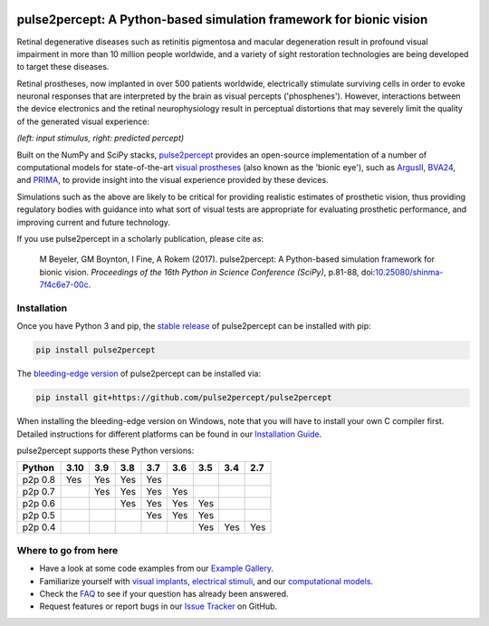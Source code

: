 .. image:: https://img.shields.io/badge/DOI-10.25080/shinma--7f4c6e7--00c-blue
   :target: https://doi.org/10.25080/shinma-7f4c6e7-00c
   :alt: DOI

.. image:: https://img.shields.io/badge/License-BSD%203--Clause-blue.svg
   :target: https://github.com/pulse2percept/pulse2percept/blob/master/LICENSE
   :alt: BSD 3-clause

.. image:: https://img.shields.io/pypi/v/pulse2percept.svg
   :target: https://pypi.org/project/pulse2percept
   :alt: PyPI

.. image:: https://github.com/pulse2percept/pulse2percept/workflows/build/badge.svg
   :target: https://github.com/pulse2percept/pulse2percept/actions
   :alt: build

.. image:: https://img.shields.io/github/forks/pulse2percept/pulse2percept?style=social
   :target: https://github.com/pulse2percept/pulse2percept/network/members
   :alt: GitHub forks

.. image:: https://img.shields.io/github/stars/pulse2percept/pulse2percept?style=social
   :target: https://github.com/pulse2percept/pulse2percept/stargazers
   :alt: GitHub stars

====================================================================
pulse2percept: A Python-based simulation framework for bionic vision
====================================================================

Retinal degenerative diseases such as retinitis pigmentosa and macular degeneration
result in profound visual impairment in more than 10 million people worldwide, and a variety
of sight restoration technologies are being developed to target these diseases.

Retinal prostheses, now implanted in over 500 patients worldwide, electrically
stimulate surviving cells in order to evoke neuronal responses that are
interpreted by the brain as visual percepts ('phosphenes').
However, interactions between the device electronics and the retinal
neurophysiology result in perceptual distortions that may severely limit the
quality of the generated visual experience:

.. image:: https://raw.githubusercontent.com/pulse2percept/pulse2percept/master/doc/_static/boston-train-combined.gif
   :align: center
   :alt: Input stimulus and predicted percept

*(left: input stimulus, right: predicted percept)*

Built on the NumPy and SciPy stacks, `pulse2percept`_ provides an open-source
implementation of a number of computational models for state-of-the-art
`visual prostheses`_ (also known as the 'bionic eye'),
such as `ArgusII`_, `BVA24`_, and `PRIMA`_, to provide insight into the
visual experience provided by these devices.

.. _pulse2percept: https://github.com/pulse2percept/pulse2percept
.. _visual prostheses: https://en.wikipedia.org/wiki/Visual_prosthesis
.. _ArgusII: https://www.secondsight.com/discover-argus
.. _BVA24: https://bionicvis.com/products-technology
.. _PRIMA: https://www.pixium-vision.com/prima-bionic-vision-system

Simulations such as the above are likely to be critical for providing realistic
estimates of prosthetic vision, thus providing regulatory bodies with guidance
into  what sort of visual tests are appropriate for evaluating prosthetic
performance, and improving current and future technology.

If you use pulse2percept in a scholarly publication, please cite as:

.. epigraph::

    M Beyeler, GM Boynton, I Fine, A Rokem (2017). pulse2percept: A
    Python-based simulation framework for bionic vision. *Proceedings of the
    16th Python in Science Conference (SciPy)*, p.81-88,
    doi:`10.25080/shinma-7f4c6e7-00c <https://doi.org/10.25080/shinma-7f4c6e7-00c>`_.

Installation
============

Once you have Python 3 and pip, the `stable release`_ of pulse2percept
can be installed with pip:

.. code-block:: bash

    pip install pulse2percept

The `bleeding-edge version`_ of pulse2percept can be installed via:

.. code-block:: bash

    pip install git+https://github.com/pulse2percept/pulse2percept

.. _stable release: https://pulse2percept.readthedocs.io/en/stable/index.html
.. _bleeding-edge version: https://pulse2percept.readthedocs.io/en/latest/index.html

When installing the bleeding-edge version on Windows, note that you will have
to install your own C compiler first.
Detailed instructions for different platforms can be found in our
`Installation Guide`_.

.. _Installation Guide: https://pulse2percept.readthedocs.io/en/stable/install.html

pulse2percept supports these Python versions:

+----------------------+-----+-----+-----+-----+-----+-----+-----+-----+
|        Python        |3.10 | 3.9 | 3.8 | 3.7 | 3.6 | 3.5 | 3.4 | 2.7 |
+======================+=====+=====+=====+=====+=====+=====+=====+=====+
| p2p 0.8              | Yes | Yes | Yes | Yes |     |     |     |     |
+----------------------+-----+-----+-----+-----+-----+-----+-----+-----+
| p2p 0.7              |     | Yes | Yes | Yes | Yes |     |     |     |
+----------------------+-----+-----+-----+-----+-----+-----+-----+-----+
| p2p 0.6              |     |     | Yes | Yes | Yes | Yes |     |     |
+----------------------+-----+-----+-----+-----+-----+-----+-----+-----+
| p2p 0.5              |     |     |     | Yes | Yes | Yes |     |     |
+----------------------+-----+-----+-----+-----+-----+-----+-----+-----+
| p2p 0.4              |     |     |     |     |     | Yes | Yes | Yes |
+----------------------+-----+-----+-----+-----+-----+-----+-----+-----+

Where to go from here
=====================

*  Have a look at some code examples from our `Example Gallery`_.
*  Familiarize yourself with `visual implants`_, `electrical stimuli`_,
   and our `computational models`_.
*  Check the `FAQ`_ to see if your question has already been answered.
*  Request features or report bugs in our `Issue Tracker`_ on GitHub.

.. _Example Gallery: https://pulse2percept.readthedocs.io/en/latest/examples/index.html
.. _visual implants: https://pulse2percept.readthedocs.io/en/latest/topics/implants.html
.. _electrical stimuli: https://pulse2percept.readthedocs.io/en/latest/topics/stimuli.html
.. _computational models: https://pulse2percept.readthedocs.io/en/latest/topics/models.html
.. _FAQ: https://pulse2percept.readthedocs.io/en/latest/users/faq.html
.. _Issue Tracker: https://github.com/pulse2percept/pulse2percept/issues
